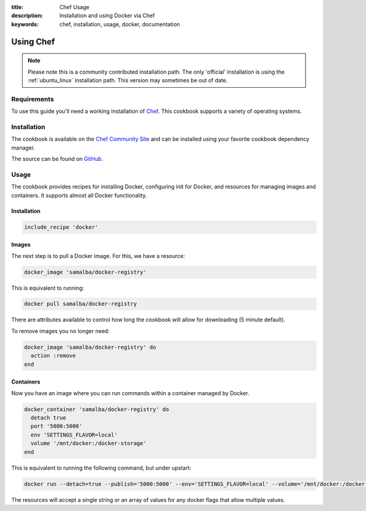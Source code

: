 :title: Chef Usage
:description: Installation and using Docker via Chef
:keywords: chef, installation, usage, docker, documentation

.. _install_using_chef:

Using Chef
=============

.. note::

   Please note this is a community contributed installation path. The
   only 'official' installation is using the :ref:`ubuntu_linux`
   installation path. This version may sometimes be out of date.

Requirements
------------

To use this guide you'll need a working installation of 
`Chef <http://www.getchef.com/>`_. This cookbook supports a variety of 
operating systems.

Installation
------------

The cookbook is available on the `Chef Community Site
<community.opscode.com/cookbooks/docker>`_ and can be installed
using your favorite cookbook dependency manager.

The source can be found on `GitHub
<https://github.com/bflad/chef-docker>`_.

Usage
-----

The cookbook provides recipes for installing Docker, configuring init
for Docker, and resources for managing images and containers.
It supports almost all Docker functionality.

Installation
~~~~~~~~~~~~

.. code-block:: ruby

  include_recipe 'docker'

Images
~~~~~~

The next step is to pull a Docker image. For this, we have a resource:

.. code-block:: ruby

  docker_image 'samalba/docker-registry'

This is equivalent to running:

.. code-block:: bash

  docker pull samalba/docker-registry

There are attributes available to control how long the cookbook
will allow for downloading (5 minute default).

To remove images you no longer need:

.. code-block:: ruby

  docker_image 'samalba/docker-registry' do
    action :remove
  end

Containers
~~~~~~~~~~

Now you have an image where you can run commands within a container
managed by Docker.

.. code-block:: ruby

  docker_container 'samalba/docker-registry' do
    detach true
    port '5000:5000'
    env 'SETTINGS_FLAVOR=local'
    volume '/mnt/docker:/docker-storage'
  end

This is equivalent to running the following command, but under upstart:

.. code-block:: bash

  docker run --detach=true --publish='5000:5000' --env='SETTINGS_FLAVOR=local' --volume='/mnt/docker:/docker-storage' samalba/docker-registry

The resources will accept a single string or an array of values
for any docker flags that allow multiple values.
